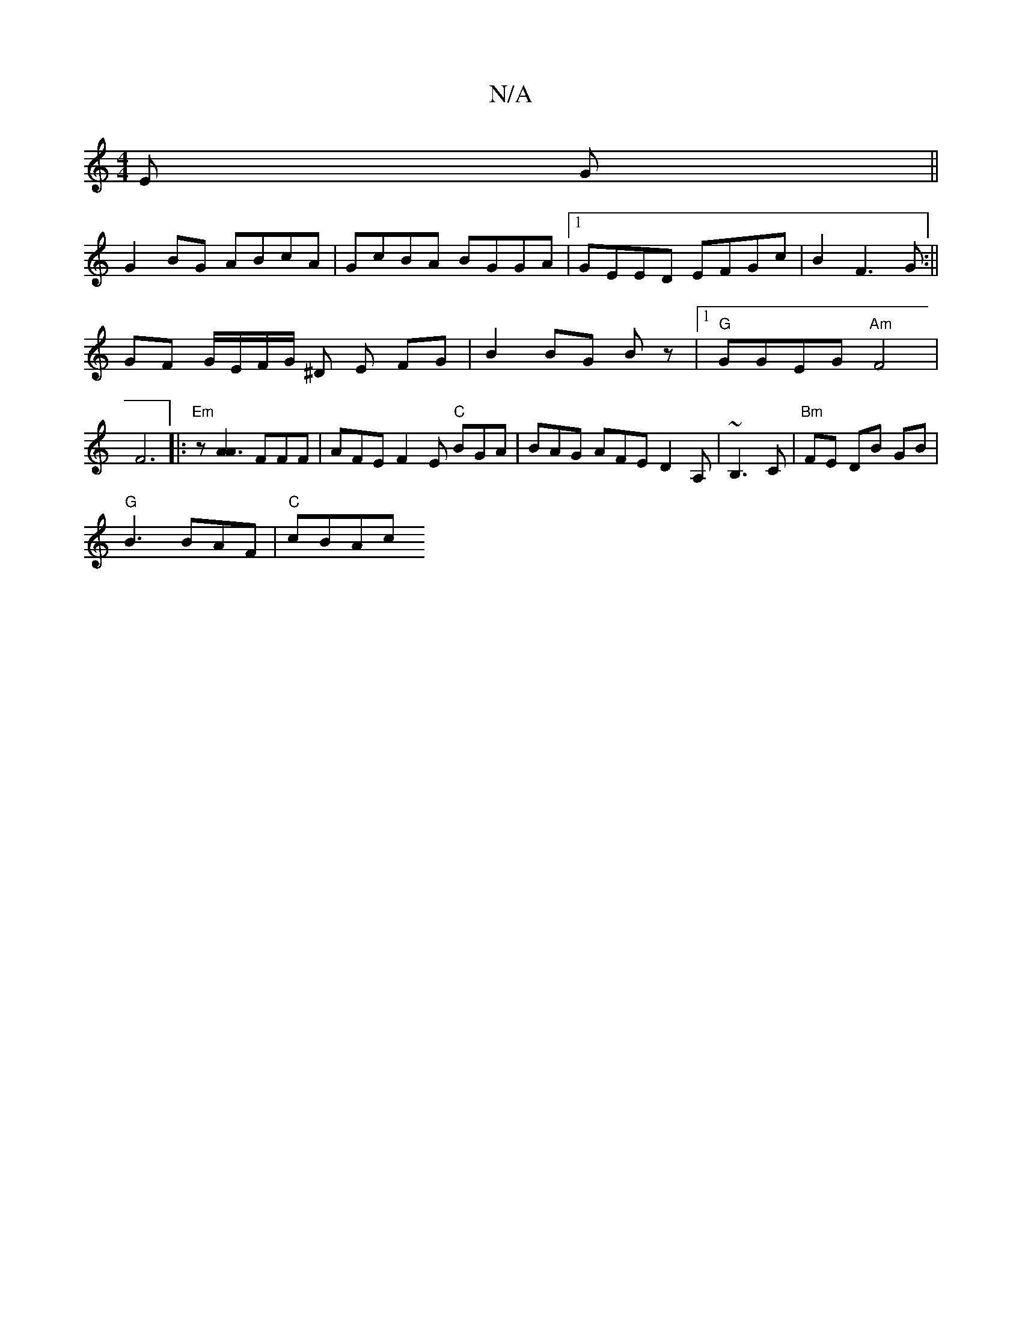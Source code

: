 X:1
T:N/A
M:4/4
R:N/A
K:Cmajor
2 E G ||
G2 BG ABcA|GcBA BGGA|1GEED EFGc | B2 F3 G :||
GF G/E/F/G/ ^D E FG | B2 BG Bz |[1 "G"GGEG "Am" F4 | F6|: "Em" z[A3A2] FFF|AFEF2E "C"BGA|BAG AFE D2A,|~B,3C | "Bm" FE DB GB|
"G" B3 BAF | "C"cBAc